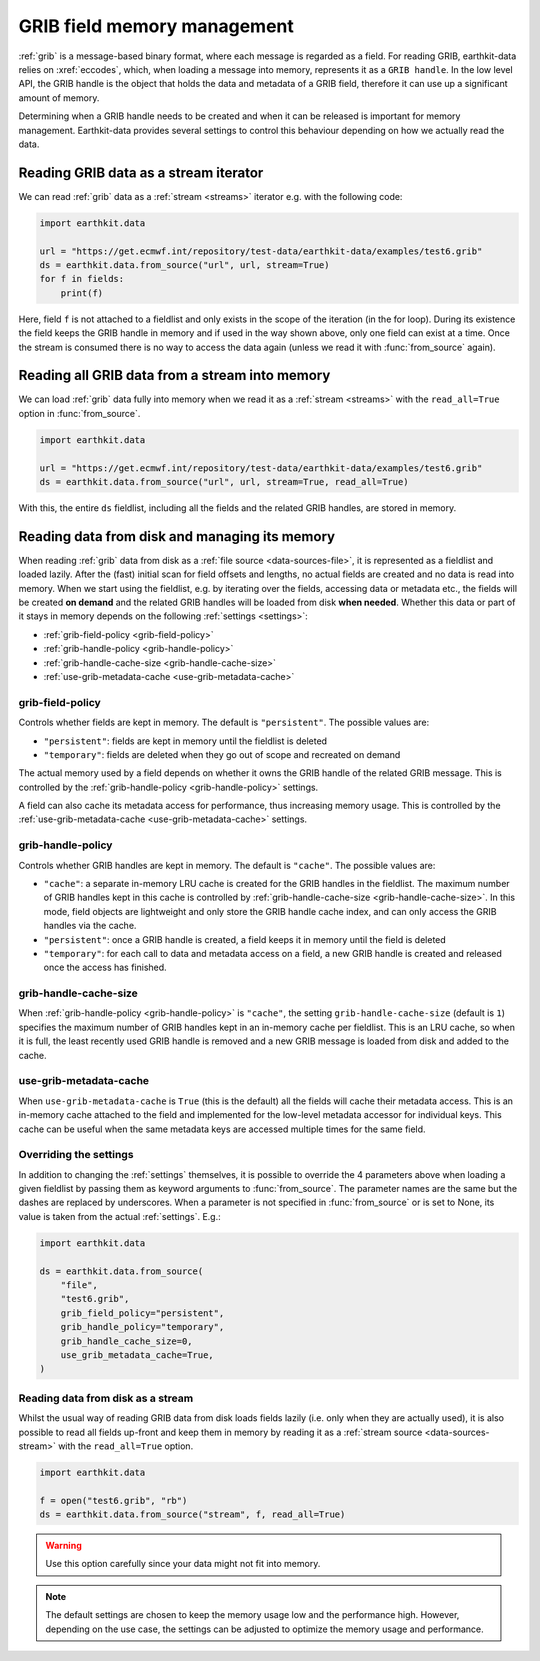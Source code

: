 .. _grib-memory:

GRIB field memory management
//////////////////////////////

:ref:`grib` is a message-based binary format, where each message is regarded as a field. For reading GRIB, earthkit-data relies on :xref:`eccodes`, which, when loading a message into memory, represents it as a ``GRIB handle``. In the low level API, the GRIB handle is the object that holds the data and metadata of a GRIB field, therefore it can use up a significant amount of memory.

Determining when a GRIB handle needs to be created and when it can be released is important for memory management. Earthkit-data provides several settings to control this behaviour depending on how we actually read the data.

Reading GRIB data as a stream iterator
========================================

We can read :ref:`grib` data as a :ref:`stream <streams>` iterator e.g. with the following code:

.. code-block:: python

    import earthkit.data

    url = "https://get.ecmwf.int/repository/test-data/earthkit-data/examples/test6.grib"
    ds = earthkit.data.from_source("url", url, stream=True)
    for f in fields:
        print(f)

Here, field ``f`` is not attached to a fieldlist and only exists in the scope of the iteration (in the for loop). During its existence the field keeps the GRIB handle in memory and if used in the way shown above, only one field can exist at a time. Once the stream is consumed there is no way to access the data again (unless we read it with :func:`from_source` again).

Reading all GRIB data from a stream into memory
===============================================

We can load :ref:`grib` data fully into memory when we read it as a :ref:`stream <streams>` with the ``read_all=True`` option in :func:`from_source`.

.. code-block:: python

    import earthkit.data

    url = "https://get.ecmwf.int/repository/test-data/earthkit-data/examples/test6.grib"
    ds = earthkit.data.from_source("url", url, stream=True, read_all=True)

With this, the entire ``ds`` fieldlist, including all the fields and the related GRIB handles, are stored in memory.

Reading data from disk and managing its memory
==============================================

When reading :ref:`grib` data from disk as a :ref:`file source <data-sources-file>`, it is represented as a fieldlist and loaded lazily. After the (fast) initial scan for field offsets and lengths, no actual fields are created and no data is read into memory. When we start using the fieldlist, e.g. by iterating over the fields, accessing data or metadata etc., the fields will be created **on demand** and the related GRIB handles will be loaded from disk **when needed**. Whether this data or part of it stays in memory depends on the following :ref:`settings <settings>`:

- :ref:`grib-field-policy <grib-field-policy>`
- :ref:`grib-handle-policy <grib-handle-policy>`
- :ref:`grib-handle-cache-size <grib-handle-cache-size>`
- :ref:`use-grib-metadata-cache <use-grib-metadata-cache>`

.. _grib-field-policy:

grib-field-policy
++++++++++++++++++++++++++++

Controls whether fields are kept in memory. The default is ``"persistent"``. The possible values are:

- ``"persistent"``: fields are kept in memory until the fieldlist is deleted
- ``"temporary"``: fields are deleted when they go out of scope and recreated on demand

The actual memory used by a field depends on whether it owns the GRIB handle of the related GRIB message. This is controlled by the :ref:`grib-handle-policy <grib-handle-policy>` settings.

A field can also cache its metadata access for performance, thus increasing memory usage. This is controlled by the :ref:`use-grib-metadata-cache <use-grib-metadata-cache>` settings.

.. _grib-handle-policy:

grib-handle-policy
++++++++++++++++++++++++++++

Controls whether GRIB handles are kept in memory. The default is ``"cache"``. The possible values are:

- ``"cache"``: a separate in-memory LRU cache is created for the GRIB handles in the fieldlist. The maximum number of GRIB handles kept in this cache is controlled by :ref:`grib-handle-cache-size <grib-handle-cache-size>`. In this mode, field objects are lightweight and only store the GRIB handle cache index, and can only access the GRIB handles via the cache.
- ``"persistent"``: once a GRIB handle is created, a field keeps it in memory until the field is deleted
- ``"temporary"``: for each call to data and metadata access on a field, a new GRIB handle is created and released once the access has finished.

.. _grib-handle-cache-size:

grib-handle-cache-size
++++++++++++++++++++++++++++

When :ref:`grib-handle-policy <grib-handle-policy>` is ``"cache"``, the setting ``grib-handle-cache-size`` (default is ``1``) specifies the maximum number of GRIB handles kept in an in-memory cache per fieldlist. This is an LRU cache, so when it is full, the least recently used GRIB handle is removed and a new GRIB message is loaded from disk and added to the cache.

.. _use-grib-metadata-cache:

use-grib-metadata-cache
+++++++++++++++++++++++++++++++++++

When ``use-grib-metadata-cache`` is ``True`` (this is the default) all the fields will cache their metadata access. This is an in-memory cache attached to the field and implemented for the low-level metadata accessor for individual keys. This cache can be useful when the same metadata keys are accessed multiple times for the same field.


Overriding the settings
++++++++++++++++++++++++++++

In addition to changing the :ref:`settings` themselves, it is possible to override the 4 parameters above when loading a given fieldlist by passing them as keyword arguments to :func:`from_source`. The parameter names are the same but the dashes are replaced by underscores. When a parameter is not specified in :func:`from_source` or is set to None, its value is taken from the actual :ref:`settings`. E.g.:

.. code-block:: python

    import earthkit.data

    ds = earthkit.data.from_source(
        "file",
        "test6.grib",
        grib_field_policy="persistent",
        grib_handle_policy="temporary",
        grib_handle_cache_size=0,
        use_grib_metadata_cache=True,
    )


Reading data from disk as a stream
++++++++++++++++++++++++++++++++++

Whilst the usual way of reading GRIB data from disk loads fields lazily (i.e. only when they are actually used), it is also possible to read all
fields up-front and keep them in memory by reading it as a :ref:`stream source <data-sources-stream>` with the ``read_all=True`` option.

.. code-block:: python

    import earthkit.data

    f = open("test6.grib", "rb")
    ds = earthkit.data.from_source("stream", f, read_all=True)

.. warning::

    Use this option carefully since your data might not fit into memory.



.. note::
   The default settings are chosen to keep the memory usage low and the performance high. However, depending on the use case, the settings can be adjusted to optimize the memory
   usage and performance.
